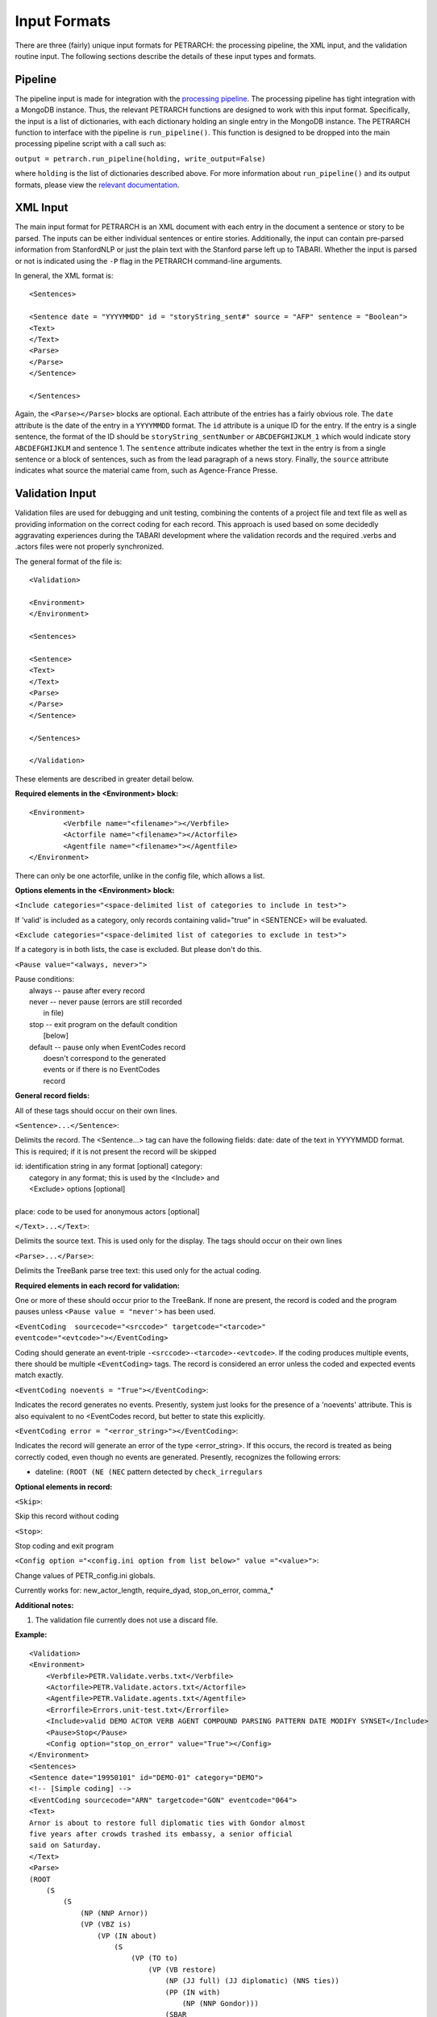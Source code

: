 Input Formats
=============

There are three (fairly) unique input formats for PETRARCH: the processing
pipeline, the XML input, and the validation routine input. The following
sections describe the details of these input types and formats.

Pipeline
--------

The pipeline input is made for integration with the `processing pipeline <http://phoenix-pipeline.readthedocs.org/en/latest/>`_.
The processing pipeline has tight integration with a MongoDB instance. Thus,
the relevant PETRARCH functions are designed to work with this input format.
Specifically, the input is a list of dictionaries, with each dictionary holding
an single entry in the MongoDB instance. The PETRARCH function to interface
with the pipeline is ``run_pipeline()``. This function is designed to be
dropped into the main processing pipeline script with a call such as:

``output = petrarch.run_pipeline(holding, write_output=False)``

where ``holding`` is the list of dictionaries described above. For more
information about ``run_pipeline()`` and its output formats, please view the
`relevant documentation <modules.html#PETRwriter.pipe_output>`_.

XML Input
---------

The main input format for PETRARCH is an XML document with each entry in the
document a sentence or story to be parsed. The inputs can be either individual
sentences or entire stories. Additionally, the input can contain pre-parsed
information from StanfordNLP or just the plain text with the Stanford parse
left up to TABARI. Whether the input is parsed or not is indicated using the
``-P`` flag in the PETRARCH command-line arguments. 

In general, the XML format is:

::

    <Sentences>

    <Sentence date = "YYYYMMDD" id = "storyString_sent#" source = "AFP" sentence = "Boolean">
    <Text>
    </Text>
    <Parse>
    </Parse>
    </Sentence>

    </Sentences>


Again, the ``<Parse></Parse>`` blocks are optional. Each attribute of the
entries has a fairly obvious role. The ``date`` attribute is the date of the
entry in a ``YYYYMMDD`` format. The ``id`` attribute is a unique ID for the
entry. If the entry is a single sentence, the format of the ID should be
``storyString_sentNumber`` or ``ABCDEFGHIJKLM_1`` which would indicate story
``ABCDEFGHIJKLM`` and sentence 1. The ``sentence`` attribute indicates whether
the text in the entry is from a single sentence or a block of sentences, such
as from the lead paragraph of a news story. Finally, the ``source`` attribute
indicates what source the material came from, such as Agence-France Presse.


Validation Input
----------------

Validation files are used for debugging and unit testing, combining the
contents of a project file and text file as well as providing information on
the correct coding for each record. This approach is used based on some
decidedly aggravating experiences during the TABARI development where the
validation records and the required .verbs and .actors files were not properly
synchronized.

The general format of the file is:

::

    <Validation>

    <Environment>
    </Environment>		

    <Sentences>

    <Sentence>
    <Text>
    </Text>
    <Parse>
    </Parse>
    </Sentence>

    </Sentences>

    </Validation>

These elements are described in greater detail below.

**Required elements in the <Environment> block:**

::

    <Environment>
            <Verbfile name="<filename>"></Verbfile>
            <Actorfile name="<filename>"></Actorfile>
            <Agentfile name="<filename>"></Agentfile>
    </Environment>

There can only be one actorfile, unlike in the config file, which allows a list.

**Options elements in the <Environment> block:**

``<Include categories="<space-delimited list of categories to include in test>">``

If 'valid' is included as a category, only records containing valid="true" in <SENTENCE> will be evaluated.

``<Exclude categories="<space-delimited list of categories to exclude in test>">``

If a category is in both lists, the case is excluded. But please don't do this.

``<Pause value="<always, never>">``

|        Pause conditions:
|                always  -- pause after every record
|                never   -- never pause (errors are still recorded
|                                        in file)
|                stop    -- exit program on the default condition
|                            [below]
|                default -- pause only when EventCodes record
|                            doesn't correspond to the generated
|                            events or if there is no EventCodes
|                            record

**General record fields:**

All of these tags should occur on their own lines.

``<Sentence>...</Sentence>``:

Delimits the record. The <Sentence...> tag can have the following fields: date: date of the text in YYYYMMDD format. This is required; if it is not present the record will be skipped


|            id: identification string in any format [optional] category:
|                category in any format; this is used by the <Include> and
|                <Exclude> options [optional]
|
|            place: code to be used for anonymous actors [optional]

``</Text>...</Text>``:

Delimits the source text. This is used only for the display. The tags should occur on their own lines

``<Parse>...</Parse>``:

Delimits the TreeBank parse tree text: this used only for the actual coding.

**Required elements in each record for validation:**

One or more of these should occur prior to the TreeBank. If none are present,
the record is coded and the program pauses unless ``<Pause value = "never'>`` has
been used.

``<EventCoding  sourcecode="<srccode>" targetcode="<tarcode>" eventcode="<evtcode>"></EventCoding>``

Coding should generate an event-triple ``-<srccode>-<tarcode>-<evtcode>``. If the coding produces 
multiple events, there should be multiple ``<EventCoding>`` tags. The record is considered 
an error unless the coded and expected events match exactly.

``<EventCoding noevents = "True"></EventCoding>``:

Indicates the record generates no events. Presently, system just looks for the presence of a 'noevents' attribute. This is also equivalent to no <EventCodes record, but better to state this explicitly.

``<EventCoding error = "<error_string>"></EventCoding>``:

Indicates the record will generate an error of the type <error_string>. If this occurs, the 
record is treated as being correctly coded, even though no events are generated. Presently, 
recognizes the following errors:

- dateline: ``(ROOT (NE (NEC`` pattern detected by ``check_irregulars``

 
**Optional elements in record:**

``<Skip>``:

Skip this record without coding

``<Stop>``:

Stop coding and exit program

``<Config option ="<config.ini option from list below>" value ="<value>">``:

Change values of PETR_config.ini globals.

Currently works for: new_actor_length, require_dyad, stop_on_error, comma_*

**Additional notes:**

1. The validation file currently does not use a discard file.

**Example:**

::

    <Validation>
    <Environment>
        <Verbfile>PETR.Validate.verbs.txt</Verbfile>
        <Actorfile>PETR.Validate.actors.txt</Actorfile>
        <Agentfile>PETR.Validate.agents.txt</Agentfile>
        <Errorfile>Errors.unit-test.txt</Errorfile>
        <Include>valid DEMO ACTOR VERB AGENT COMPOUND PARSING PATTERN DATE MODIFY SYNSET</Include>
        <Pause>Stop</Pause>
        <Config option="stop_on_error" value="True"></Config>
    </Environment>		
    <Sentences>
    <Sentence date="19950101" id="DEMO-01" category="DEMO">
    <!-- [Simple coding] -->
    <EventCoding sourcecode="ARN" targetcode="GON" eventcode="064">
    <Text>
    Arnor is about to restore full diplomatic ties with Gondor almost
    five years after crowds trashed its embassy, a senior official
    said on Saturday.
    </Text>
    <Parse>
    (ROOT
        (S
            (S
                (NP (NNP Arnor))
                (VP (VBZ is)
                    (VP (IN about)
                        (S
                            (VP (TO to)
                                (VP (VB restore)
                                    (NP (JJ full) (JJ diplomatic) (NNS ties))
                                    (PP (IN with)
                                        (NP (NNP Gondor)))
                                    (SBAR
                                        (NP (RB almost) (CD five) (NNS years))
                                        (IN after)
                                        (S
                                            (NP (NNS crowds))
                                            (VP (VBD trashed)
                                                (NP (PRP$ its) (NN embassy)))))))))))
            (, ,)
            (NP (DT a) (JJ senior) (NN official))
            (VP (VBD said)
                (PP (IN on)
                    (NP (NNP Saturday))))
            (. .)))
    </Parse>
    </Sentence>
    </Sentences>
    </Validation>
